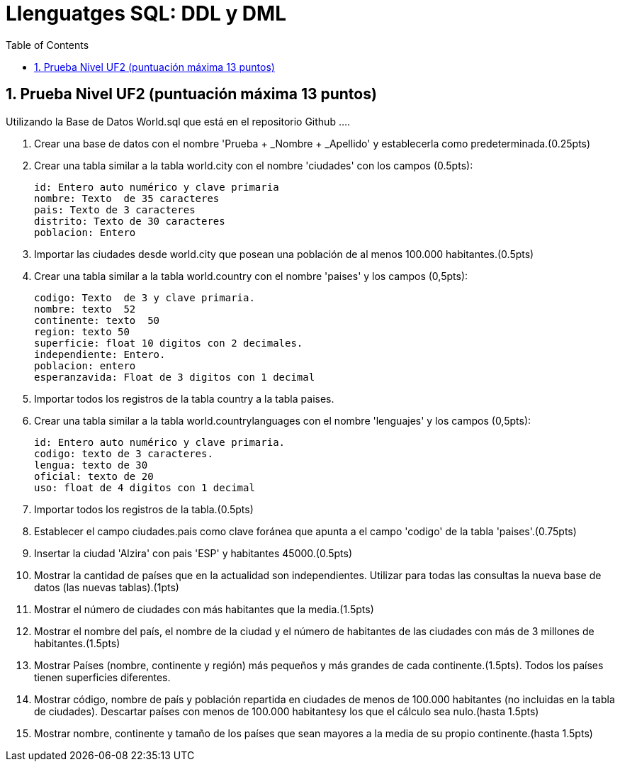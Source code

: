= Llenguatges SQL: DDL y DML
:doctype: article
:encoding: utf-8
:lang: ca
:toc: left
:toclevels: 3
:numbered:
:ascii-ids:

<<<

== Prueba Nivel UF2 (puntuación máxima 13 puntos)

Utilizando la Base de Datos World.sql que está en el repositorio Github ....

1.	Crear  una  base  de  datos  con  el  nombre  'Prueba  +  _Nombre  +  _Apellido'  y establecerla  como predeterminada.(0.25pts)

2.	Crear una tabla similar a la tabla world.city con el nombre 'ciudades' con los campos 	 (0.5pts):

	id: Entero auto numérico y clave primaria
	nombre: Texto  de 35 caracteres
	pais: Texto de 3 caracteres
	distrito: Texto de 30 caracteres
	poblacion: Entero
	
3.	Importar   las   ciudades   desde   world.city   que posean   una   población   de   al menos   100.000 habitantes.(0.5pts)

4.	Crear una tabla similar a la tabla world.country con el nombre 'paises' y los campos (0,5pts):

	codigo: Texto  de 3 y clave primaria.
	nombre: texto  52	
	continente: texto  50
	region: texto 50
	superficie: float 10 digitos con 2 decimales.
	independiente: Entero.
	poblacion: entero
	esperanzavida: Float de 3 digitos con 1 decimal
	
5.	Importar todos los registros de la tabla country a la tabla paises.

6.	Crear una tabla similar a la tabla world.countrylanguages con el nombre 'lenguajes' y los  campos (0,5pts):

	id: Entero auto numérico y clave primaria.
	codigo: texto de 3 caracteres.
	lengua: texto de 30
	oficial: texto de 20
	uso: float de 4 digitos con 1 decimal
	
7.	Importar todos los registros de la tabla.(0.5pts)

8.	Establecer el campo ciudades.pais como clave foránea que apunta a el campo 'codigo' de la tabla 'paises'.(0.75pts)

9.	Insertar la ciudad 'Alzira' con pais 'ESP' y habitantes 45000.(0.5pts)

10.	Mostrar  la  cantidad  de países que  en  la  actualidad  son  independientes.  Utilizar  para  todas  las consultas la nueva base de datos (las nuevas tablas).(1pts)

11.	Mostrar el número de ciudades con más habitantes que la media.(1.5pts)

12.	Mostrar el  nombre  del país,  el  nombre  de  la  ciudad  y  el  número  de  habitantes  de  las  ciudades con más de 3 millones de habitantes.(1.5pts)

13.	Mostrar Países (nombre, continente y región) más pequeños y más grandes de cada continente.(1.5pts). Todos los países tienen superficies diferentes.

14.	Mostrar código,  nombre  de país y  población  repartida  en  ciudades  de  menos  de  100.000 habitantes (no incluidas en la tabla de ciudades). Descartar países con menos de 100.000 habitantesy los que el cálculo sea nulo.(hasta 1.5pts)

15.	Mostrar nombre, continente y tamaño de los países que sean mayores a la media de  su propio continente.(hasta 1.5pts)
